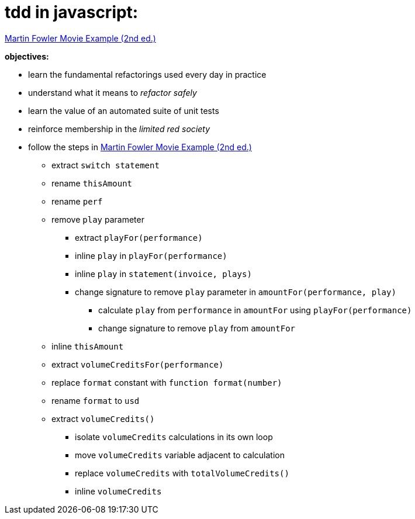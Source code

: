 = tdd in javascript:

link:Refactoring-A-First-Example.pdf[Martin Fowler Movie Example (2nd ed.)]

.*objectives:*
- learn the fundamental refactorings used every day in practice
- understand what it means to _refactor safely_
- learn the value of an automated suite of unit tests
- reinforce membership in the _limited red society_
- follow the steps in link:Refactoring-A-First-Example.pdf[Martin Fowler Movie Example (2nd ed.)]
** extract `switch statement`
** rename `thisAmount`
** rename `perf`
** remove `play` parameter
*** extract `playFor(performance)`
*** inline `play` in `playFor(performance)`
*** inline `play` in `statement(invoice, plays)`
*** change signature to remove `play` parameter in `amountFor(performance, play)`
**** calculate `play` from `performance` in `amountFor` using `playFor(performance)`
**** change signature to remove `play` from `amountFor`
** inline `thisAmount`
** extract `volumeCreditsFor(performance)`
** replace `format` constant with `function format(number)`
** rename `format` to `usd`
** extract `volumeCredits()`
*** isolate `volumeCredits` calculations in its own loop
*** move `volumeCredits` variable adjacent to calculation
*** replace `volumeCredits` with `totalVolumeCredits()`
*** inline `volumeCredits`
